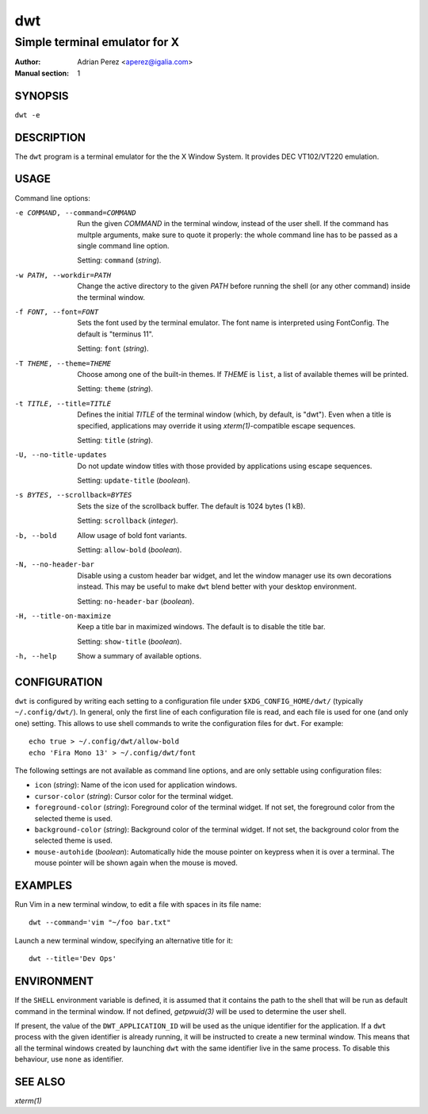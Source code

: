=====
 dwt
=====

------------------------------
Simple terminal emulator for X
------------------------------

:Author: Adrian Perez <aperez@igalia.com>
:Manual section: 1


SYNOPSIS
========

``dwt -e``


DESCRIPTION
===========

The ``dwt`` program is a terminal emulator for the the X Window System. It
provides DEC VT102/VT220 emulation.


USAGE
=====

Command line options:

-e COMMAND, --command=COMMAND
              Run the given *COMMAND* in the terminal window, instead of the
              user shell. If the command has multple arguments, make sure to
              quote it properly: the whole command line has to be passed as
              a single command line option.

              Setting: ``command`` (*string*).

-w PATH, --workdir=PATH
              Change the active directory to the given *PATH* before running
              the shell (or any other command) inside the terminal window.

-f FONT, --font=FONT
              Sets the font used by the terminal emulator. The font name is
              interpreted using FontConfig. The default is "terminus 11".

              Setting: ``font`` (*string*).

-T THEME, --theme=THEME
              Choose among one of the built-in themes. If *THEME* is ``list``,
              a list of available themes will be printed.

              Setting: ``theme`` (*string*).

-t TITLE, --title=TITLE
              Defines the initial *TITLE* of the terminal window (which, by
              default, is "dwt"). Even when a title is specified,
              applications may override it using `xterm(1)`-compatible
              escape sequences.

              Setting: ``title`` (*string*).

-U, --no-title-updates
              Do not update window titles with those provided by applications
              using escape sequences.

              Setting: ``update-title`` (*boolean*).

-s BYTES, --scrollback=BYTES
              Sets the size of the scrollback buffer. The default is 1024
              bytes (1 kB).

              Setting: ``scrollback`` (*integer*).

-b, --bold    Allow usage of bold font variants.

              Setting: ``allow-bold`` (*boolean*).

-N, --no-header-bar
              Disable using a custom header bar widget, and let the window
              manager use its own decorations instead. This may be useful
              to make ``dwt`` blend better with your desktop environment.

              Setting: ``no-header-bar`` (*boolean*).

-H, --title-on-maximize
              Keep a title bar in maximized windows. The default is to
              disable the title bar.

              Setting: ``show-title`` (*boolean*).

-h, --help    Show a summary of available options.


CONFIGURATION
=============

``dwt`` is configured by writing each setting to a configuration file under
``$XDG_CONFIG_HOME/dwt/`` (typically ``~/.config/dwt/``). In general, only the
first line of each configuration file is read, and each file is used for one
(and only one) setting. This allows to use shell commands to write the
configuration files for ``dwt``. For example::

    echo true > ~/.config/dwt/allow-bold
    echo 'Fira Mono 13' > ~/.config/dwt/font

The following settings are not available as command line options, and are only
settable using configuration files:

* ``icon`` (*string*): Name of the icon used for application windows.
* ``cursor-color`` (*string*): Cursor color for the terminal widget.
* ``foreground-color`` (*string*): Foreground color of the terminal widget.
  If not set, the foreground color from the selected theme is used.
* ``background-color`` (*string*): Background color of the terminal widget.
  If not set, the background color from the selected theme is used.
* ``mouse-autohide`` (*boolean*): Automatically hide the mouse pointer on
  keypress when it is over a terminal. The mouse pointer will be shown again
  when the mouse is moved.


EXAMPLES
========

Run Vim in a new terminal window, to edit a file with spaces in its file
name::

  dwt --command='vim "~/foo bar.txt"

Launch a new terminal window, specifying an alternative title for it::

  dwt --title='Dev Ops'


ENVIRONMENT
===========

If the ``SHELL`` environment variable is defined, it is assumed that it
contains the path to the shell that will be run as default command in the
terminal window. If not defined, `getpwuid(3)` will be used to determine the
user shell.

If present, the value of the ``DWT_APPLICATION_ID`` will be used as the
unique identifier for the application. If a ``dwt`` process with the given
identifier is already running, it will be instructed to create a new
terminal window. This means that all the terminal windows created by
launching ``dwt`` with the same identifier live in the same process. To
disable this behaviour, use ``none`` as identifier.


SEE ALSO
========

`xterm(1)`

